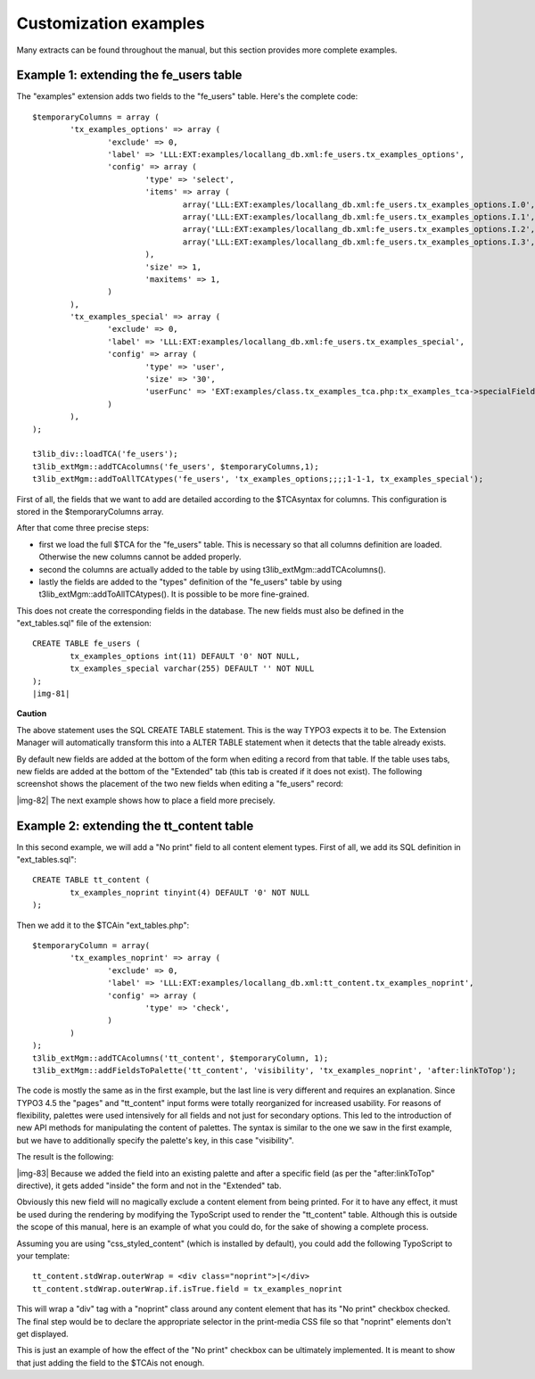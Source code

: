 ﻿.. include:: Images.txt

.. ==================================================
.. FOR YOUR INFORMATION
.. --------------------------------------------------
.. -*- coding: utf-8 -*- with BOM.

.. ==================================================
.. DEFINE SOME TEXTROLES
.. --------------------------------------------------
.. role::   underline
.. role::   typoscript(code)
.. role::   ts(typoscript)
   :class:  typoscript
.. role::   php(code)


Customization examples
^^^^^^^^^^^^^^^^^^^^^^

Many extracts can be found throughout the manual, but this section
provides more complete examples.


Example 1: extending the fe\_users table
""""""""""""""""""""""""""""""""""""""""

The "examples" extension adds two fields to the "fe\_users" table.
Here's the complete code:

::

   $temporaryColumns = array (
           'tx_examples_options' => array (
                   'exclude' => 0,
                   'label' => 'LLL:EXT:examples/locallang_db.xml:fe_users.tx_examples_options',
                   'config' => array (
                           'type' => 'select',
                           'items' => array (
                                   array('LLL:EXT:examples/locallang_db.xml:fe_users.tx_examples_options.I.0', '1'),
                                   array('LLL:EXT:examples/locallang_db.xml:fe_users.tx_examples_options.I.1', '2'),
                                   array('LLL:EXT:examples/locallang_db.xml:fe_users.tx_examples_options.I.2', '--div--'),
                                   array('LLL:EXT:examples/locallang_db.xml:fe_users.tx_examples_options.I.3', '3'),
                           ),
                           'size' => 1,
                           'maxitems' => 1,
                   )
           ),
           'tx_examples_special' => array (
                   'exclude' => 0,
                   'label' => 'LLL:EXT:examples/locallang_db.xml:fe_users.tx_examples_special',
                   'config' => array (
                           'type' => 'user',
                           'size' => '30',
                           'userFunc' => 'EXT:examples/class.tx_examples_tca.php:tx_examples_tca->specialField'
                   )
           ),
   );
   
   t3lib_div::loadTCA('fe_users');
   t3lib_extMgm::addTCAcolumns('fe_users', $temporaryColumns,1);
   t3lib_extMgm::addToAllTCAtypes('fe_users', 'tx_examples_options;;;;1-1-1, tx_examples_special');

First of all, the fields that we want to add are detailed according to
the $TCAsyntax for columns. This configuration is stored in the
$temporaryColumns array.

After that come three precise steps:

- first we load the full $TCA for the "fe\_users" table. This is
  necessary so that all columns definition are loaded. Otherwise the new
  columns cannot be added properly.

- second the columns are actually added to the table by using
  t3lib\_extMgm::addTCAcolumns().

- lastly the fields are added to the "types" definition of the
  "fe\_users" table by using t3lib\_extMgm::addToAllTCAtypes(). It is
  possible to be more fine-grained.

This does not create the corresponding fields in the database. The new
fields must also be defined in the "ext\_tables.sql" file of the
extension:

::

   CREATE TABLE fe_users (
           tx_examples_options int(11) DEFAULT '0' NOT NULL,
           tx_examples_special varchar(255) DEFAULT '' NOT NULL
   );
   |img-81| 

**Caution**

The above statement uses the SQL CREATE TABLE statement. This is the
way TYPO3 expects it to be. The Extension Manager will automatically
transform this into a ALTER TABLE statement when it detects that the
table already exists.

By default new fields are added at the bottom of the form when editing
a record from that table. If the table uses tabs, new fields are added
at the bottom of the "Extended" tab (this tab is created if it does
not exist). The following screenshot shows the placement of the two
new fields when editing a "fe\_users" record:

|img-82| The next example shows how to place a field more precisely.


Example 2: extending the tt\_content table
""""""""""""""""""""""""""""""""""""""""""

In this second example, we will add a "No print" field to all content
element types. First of all, we add its SQL definition in
"ext\_tables.sql":

::

   CREATE TABLE tt_content (
           tx_examples_noprint tinyint(4) DEFAULT '0' NOT NULL
   );

Then we add it to the $TCAin "ext\_tables.php":

::

   $temporaryColumn = array(
           'tx_examples_noprint' => array (
                   'exclude' => 0,
                   'label' => 'LLL:EXT:examples/locallang_db.xml:tt_content.tx_examples_noprint',
                   'config' => array (
                           'type' => 'check',
                   )
           )
   );
   t3lib_extMgm::addTCAcolumns('tt_content', $temporaryColumn, 1);
   t3lib_extMgm::addFieldsToPalette('tt_content', 'visibility', 'tx_examples_noprint', 'after:linkToTop');

The code is mostly the same as in the first example, but the last line
is very different and requires an explanation. Since TYPO3 4.5 the
"pages" and "tt\_content" input forms were totally reorganized for
increased usability. For reasons of flexibility, palettes were used
intensively for all fields and not just for secondary options. This
led to the introduction of new API methods for manipulating the
content of palettes. The syntax is similar to the one we saw in the
first example, but we have to additionally specify the palette's key,
in this case "visibility".

The result is the following:

|img-83| Because we added the field into an existing palette and after a
specific field (as per the "after:linkToTop" directive), it gets added
"inside" the form and not in the "Extended" tab.

Obviously this new field will no magically exclude a content element
from being printed. For it to have any effect, it must be used during
the rendering by modifying the TypoScript used to render the
"tt\_content" table. Although this is outside the scope of this
manual, here is an example of what you could do, for the sake of
showing a complete process.

Assuming you are using "css\_styled\_content" (which is installed by
default), you could add the following TypoScript to your template:

::

   tt_content.stdWrap.outerWrap = <div class="noprint">|</div>
   tt_content.stdWrap.outerWrap.if.isTrue.field = tx_examples_noprint

This will wrap a "div" tag with a "noprint" class around any content
element that has its "No print" checkbox checked. The final step would
be to declare the appropriate selector in the print-media CSS file so
that "noprint" elements don't get displayed.

This is just an example of how the effect of the "No print" checkbox
can be ultimately implemented. It is meant to show that just adding
the field to the $TCAis not enough.

